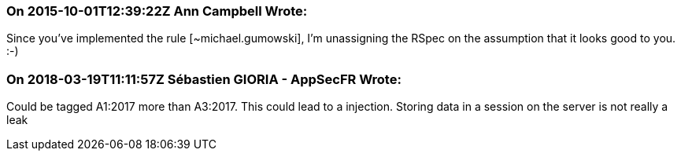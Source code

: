 === On 2015-10-01T12:39:22Z Ann Campbell Wrote:
Since you've implemented the rule [~michael.gumowski], I'm unassigning the RSpec on the assumption that it looks good to you. :-)

=== On 2018-03-19T11:11:57Z Sébastien GIORIA - AppSecFR Wrote:
Could be tagged A1:2017 more than A3:2017. This could lead to a injection. Storing data in a session on the server is not really a leak 

